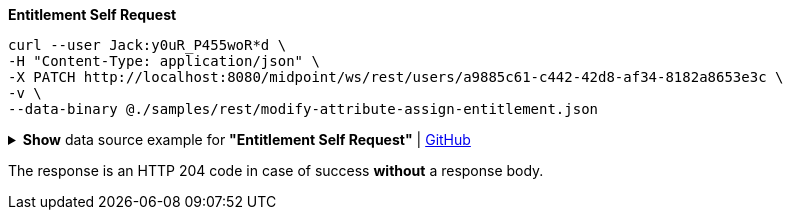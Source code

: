 :page-visibility: hidden
:page-upkeep-status: green

.*Entitlement Self Request*
[source,bash]
----
curl --user Jack:y0uR_P455woR*d \
-H "Content-Type: application/json" \
-X PATCH http://localhost:8080/midpoint/ws/rest/users/a9885c61-c442-42d8-af34-8182a8653e3c \
-v \
--data-binary @./samples/rest/modify-attribute-assign-entitlement.json
----

.*Show* data source example for *"Entitlement Self Request"* | link:https://raw.githubusercontent.com/Evolveum/midpoint-samples/master/samples/rest/modify-attribute-assign-entitlement.json[GitHub]
[%collapsible]
====
[source, json]
----
{
  "objectModification": {
    "itemDelta": {
      "modificationType": "add",
      "path": "assignment",
      "value": {
      "targetRef": {
        "oid": "96262f4f-053a-4b0b-8901-b3ec01e3509c",
        "type": "RoleType"
      }
      }
      }
    }
  }
----
====

The response is an HTTP 204 code in case of success *without* a response body.


